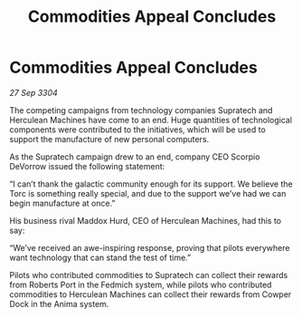 :PROPERTIES:
:ID:       43c499c5-e5b7-4bb7-8714-b326caf19c69
:END:
#+title: Commodities Appeal Concludes
#+filetags: :galnet:

* Commodities Appeal Concludes

/27 Sep 3304/

The competing campaigns from technology companies Supratech and Herculean Machines have come to an end. Huge quantities of technological components were contributed to the initiatives, which will be used to support the manufacture of new personal computers. 

As the Supratech campaign drew to an end, company CEO Scorpio DeVorrow issued the following statement:  

“I can’t thank the galactic community enough for its support. We believe the Torc is something really special, and due to the support we’ve had we can begin manufacture at once.” 

His business rival Maddox Hurd, CEO of Herculean Machines, had this to say: 

“We’ve received an awe-inspiring response, proving that pilots everywhere want technology that can stand the test of time.” 

Pilots who contributed commodities to Supratech can collect their rewards from Roberts Port in the Fedmich system, while pilots who contributed commodities to Herculean Machines can collect their rewards from Cowper Dock in the Anima system.
